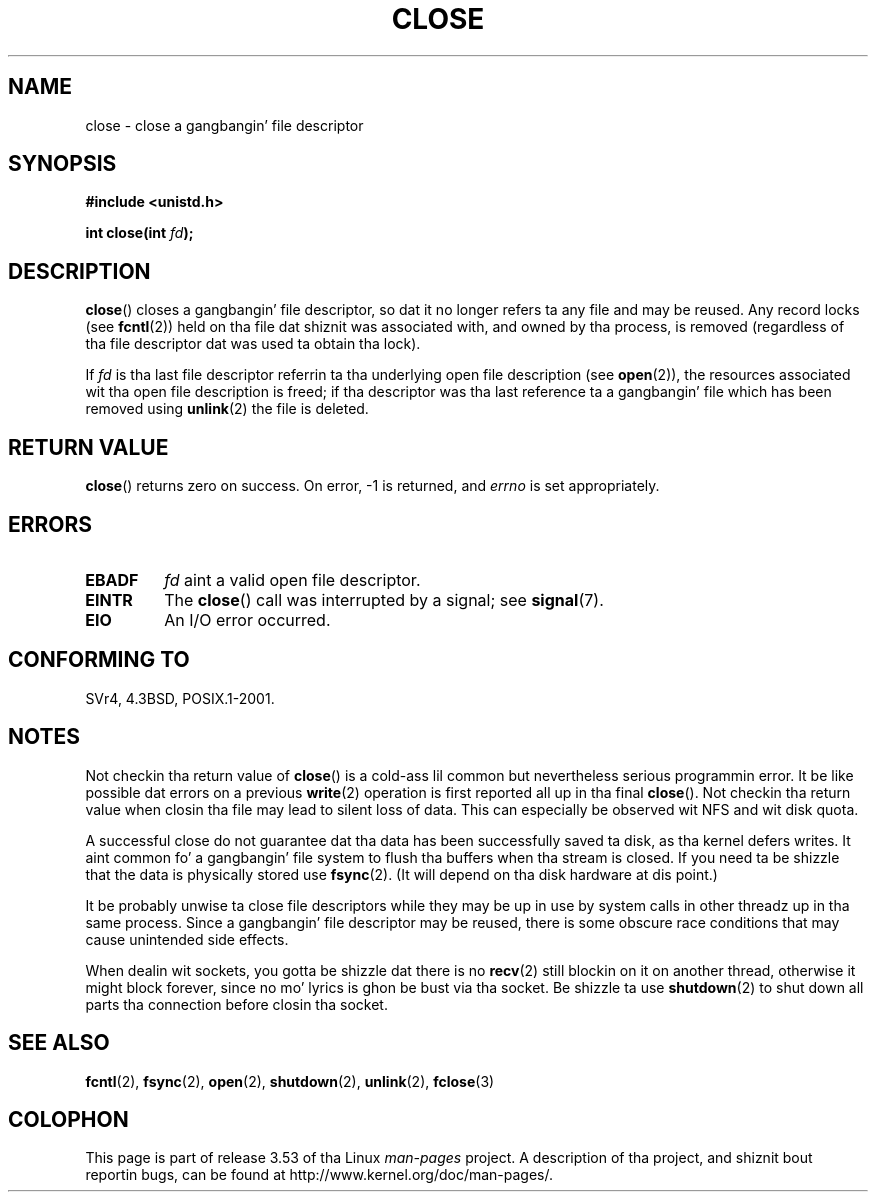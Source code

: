 .\" This manpage is Copyright (C) 1992 Drew Eckhardt;
.\"             n' Copyright (C) 1993 Mike Haardt, Ian Jackson.
.\"
.\" %%%LICENSE_START(VERBATIM)
.\" Permission is granted ta make n' distribute verbatim copiez of this
.\" manual provided tha copyright notice n' dis permission notice are
.\" preserved on all copies.
.\"
.\" Permission is granted ta copy n' distribute modified versionz of this
.\" manual under tha conditions fo' verbatim copying, provided dat the
.\" entire resultin derived work is distributed under tha termz of a
.\" permission notice identical ta dis one.
.\"
.\" Since tha Linux kernel n' libraries is constantly changing, this
.\" manual page may be incorrect or out-of-date.  Da author(s) assume no
.\" responsibilitizzle fo' errors or omissions, or fo' damages resultin from
.\" tha use of tha shiznit contained herein. I aint talkin' bout chicken n' gravy biatch.  Da author(s) may not
.\" have taken tha same level of care up in tha thang of dis manual,
.\" which is licensed free of charge, as they might when working
.\" professionally.
.\"
.\" Formatted or processed versionz of dis manual, if unaccompanied by
.\" tha source, must acknowledge tha copyright n' authorz of dis work.
.\" %%%LICENSE_END
.\"
.\" Modified Wed Jul 21 22:40:25 1993 by Rik Faith <faith@cs.unc.edu>
.\" Modified Sat Feb 18 15:27:48 1995 by Mike Haardt
.\" Modified Sun Apr 14 11:40:50 1996 by Andries Brouwer <aeb@cwi.nl>:
.\"   erected description of effect on locks (thanks to
.\"   Tigran Aivazian <tigran@sco.com>).
.\" Modified Fri Jan 31 16:21:46 1997 by Eric S. Raymond <esr@thyrsus.com>
.\" Modified 2000-07-22 by Nicol?s Lichtmaier <nick@debian.org>
.\"   added note bout close(2) not guaranteein dat data is safe on close.
.\"
.TH CLOSE 2 2007-12-28 "Linux" "Linux Programmerz Manual"
.SH NAME
close \- close a gangbangin' file descriptor
.SH SYNOPSIS
.nf
.B #include <unistd.h>
.sp
.BI "int close(int " fd );
.fi
.SH DESCRIPTION
.BR close ()
closes a gangbangin' file descriptor, so dat it no longer refers ta any file and
may be reused.
Any record locks (see
.BR fcntl (2))
held on tha file dat shiznit was associated with,
and owned by tha process, is removed (regardless of tha file
descriptor dat was used ta obtain tha lock).
.PP
If
.I fd
is tha last file descriptor referrin ta tha underlying
open file description (see
.BR open (2)),
the resources associated wit tha open file description is freed;
if tha descriptor was tha last reference ta a gangbangin' file which has been
removed using
.BR unlink (2)
the file is deleted.
.SH RETURN VALUE
.BR close ()
returns zero on success.
On error, \-1 is returned, and
.I errno
is set appropriately.
.SH ERRORS
.TP
.B EBADF
.I fd
aint a valid open file descriptor.
.TP
.B EINTR
The
.BR close ()
call was interrupted by a signal; see
.BR signal (7).
.TP
.B EIO
An I/O error occurred.
.SH CONFORMING TO
SVr4, 4.3BSD, POSIX.1-2001.
.\" SVr4 documents a additionizzle ENOLINK error condition.
.SH NOTES
Not checkin tha return value of
.BR close ()
is a cold-ass lil common but nevertheless
serious programmin error.
It be like possible dat errors on a
previous
.BR write (2)
operation is first reported all up in tha final
.BR close ().
Not checkin tha return value when closin tha file may lead to
silent loss of data.
This can especially be observed wit NFS
and wit disk quota.
.PP
A successful close do not guarantee dat tha data has been successfully
saved ta disk, as tha kernel defers writes.
It aint common fo' a gangbangin' file system
to flush tha buffers when tha stream is closed.
If you need ta be shizzle that
the data is physically stored use
.BR fsync (2).
(It will depend on tha disk hardware at dis point.)
.PP
It be probably unwise ta close file descriptors while
they may be up in use by system calls in
other threadz up in tha same process.
Since a gangbangin' file descriptor may be reused,
there is some obscure race conditions
that may cause unintended side effects.
.PP
When dealin wit sockets, you gotta be shizzle dat there is no
.BR recv (2)
still blockin on it on another thread, otherwise it might block forever,
since no mo' lyrics is ghon be bust via tha socket. Be shizzle ta use
.BR shutdown (2)
to shut down all parts tha connection before closin tha socket.
.\" Date: Tue, 4 Sep 2007 13:57:35 +0200
.\" From: Fredrik Norin <noring@nocrew.org>
.\" One such race involves signals n' ERESTARTSYS. If a gangbangin' file descriptor
.\" up in use by a system call is closed n' then reused by e.g. an
.\" independent open() up in some unrelated thread, before tha original gangsta system
.\" call has restared afta ERESTARTSYS, tha original gangsta system call will
.\" lata restart wit tha reused file descriptor. Shiiit, dis aint no joke. This is most likely a
.\" straight-up programmin error.
.SH SEE ALSO
.BR fcntl (2),
.BR fsync (2),
.BR open (2),
.BR shutdown (2),
.BR unlink (2),
.BR fclose (3)
.SH COLOPHON
This page is part of release 3.53 of tha Linux
.I man-pages
project.
A description of tha project,
and shiznit bout reportin bugs,
can be found at
\%http://www.kernel.org/doc/man\-pages/.
